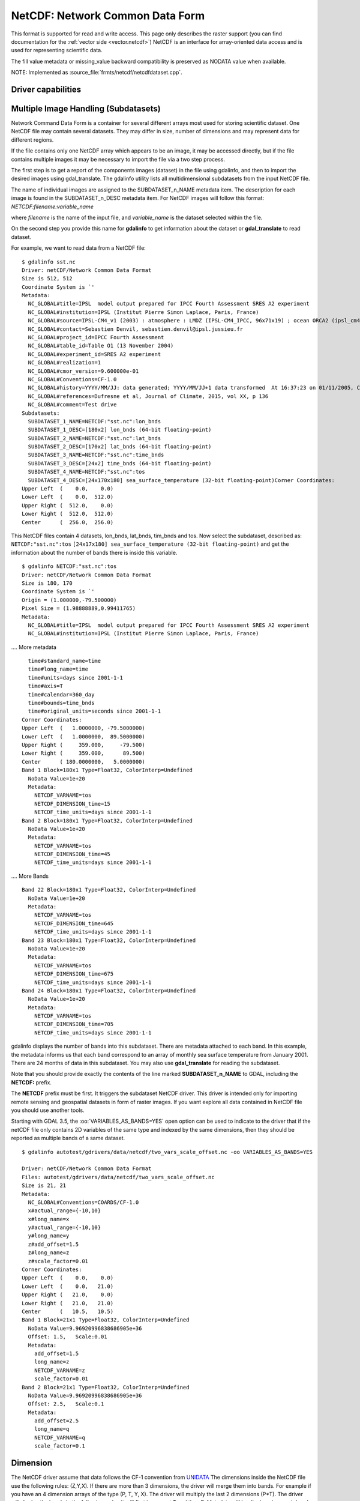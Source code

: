 .. _raster.netcdf:

================================================================================
NetCDF: Network Common Data Form
================================================================================

.. shortname:: netCDF

.. build_dependencies:: libnetcdf

This format is supported for read and write access. This page only
describes the raster support (you can find documentation for the :ref:`vector
side <vector.netcdf>`) NetCDF is an interface for
array-oriented data access and is used for representing scientific data.

The fill value metadata or missing_value backward compatibility is
preserved as NODATA value when available.

NOTE: Implemented as :source_file:`frmts/netcdf/netcdfdataset.cpp`.

Driver capabilities
-------------------

.. supports_createcopy::

.. supports_create::

.. supports_georeferencing::

Multiple Image Handling (Subdatasets)
-------------------------------------

Network Command Data Form is a container for several different arrays
most used for storing scientific dataset. One NetCDF file may contain
several datasets. They may differ in size, number of dimensions and may
represent data for different regions.

If the file contains only one NetCDF array which appears to be an image,
it may be accessed directly, but if the file contains multiple images it
may be necessary to import the file via a two step process.

The first step is to get a report of the components images (dataset) in
the file using gdalinfo, and then to import the desired images using
gdal_translate. The gdalinfo utility lists all multidimensional
subdatasets from the input NetCDF file.

The name of individual images are assigned to the SUBDATASET_n_NAME
metadata item. The description for each image is found in the
SUBDATASET_n_DESC metadata item. For NetCDF images will follow this
format: *NETCDF:filename:variable_name*

where *filename* is the name of the input file, and *variable_name* is
the dataset selected within the file.

On the second step you provide this name for **gdalinfo** to get
information about the dataset or **gdal_translate** to read dataset.

For example, we want to read data from a NetCDF file:

::

   $ gdalinfo sst.nc
   Driver: netCDF/Network Common Data Format
   Size is 512, 512
   Coordinate System is `'
   Metadata:
     NC_GLOBAL#title=IPSL  model output prepared for IPCC Fourth Assessment SRES A2 experiment
     NC_GLOBAL#institution=IPSL (Institut Pierre Simon Laplace, Paris, France)
     NC_GLOBAL#source=IPSL-CM4_v1 (2003) : atmosphere : LMDZ (IPSL-CM4_IPCC, 96x71x19) ; ocean ORCA2 (ipsl_cm4_v1_8, 2x2L31); sea ice LIM (ipsl_cm4_v
     NC_GLOBAL#contact=Sebastien Denvil, sebastien.denvil@ipsl.jussieu.fr
     NC_GLOBAL#project_id=IPCC Fourth Assessment
     NC_GLOBAL#table_id=Table O1 (13 November 2004)
     NC_GLOBAL#experiment_id=SRES A2 experiment
     NC_GLOBAL#realization=1
     NC_GLOBAL#cmor_version=9.600000e-01
     NC_GLOBAL#Conventions=CF-1.0
     NC_GLOBAL#history=YYYY/MM/JJ: data generated; YYYY/MM/JJ+1 data transformed  At 16:37:23 on 01/11/2005, CMOR rewrote data to comply with CF standards and IPCC Fourth Assessment requirements
     NC_GLOBAL#references=Dufresne et al, Journal of Climate, 2015, vol XX, p 136
     NC_GLOBAL#comment=Test drive
   Subdatasets:
     SUBDATASET_1_NAME=NETCDF:"sst.nc":lon_bnds
     SUBDATASET_1_DESC=[180x2] lon_bnds (64-bit floating-point)
     SUBDATASET_2_NAME=NETCDF:"sst.nc":lat_bnds
     SUBDATASET_2_DESC=[170x2] lat_bnds (64-bit floating-point)
     SUBDATASET_3_NAME=NETCDF:"sst.nc":time_bnds
     SUBDATASET_3_DESC=[24x2] time_bnds (64-bit floating-point)
     SUBDATASET_4_NAME=NETCDF:"sst.nc":tos
     SUBDATASET_4_DESC=[24x170x180] sea_surface_temperature (32-bit floating-point)Corner Coordinates:
   Upper Left  (    0.0,    0.0)
   Lower Left  (    0.0,  512.0)
   Upper Right (  512.0,    0.0)
   Lower Right (  512.0,  512.0)
   Center      (  256.0,  256.0)

This NetCDF files contain 4 datasets, lon_bnds, lat_bnds, tim_bnds and
tos. Now select the subdataset, described as: ``NETCDF:"sst.nc":tos``
``[24x17x180] sea_surface_temperature (32-bit floating-point)``
and get the information about the number of bands there is inside this
variable.

::

   $ gdalinfo NETCDF:"sst.nc":tos
   Driver: netCDF/Network Common Data Format
   Size is 180, 170
   Coordinate System is `'
   Origin = (1.000000,-79.500000)
   Pixel Size = (1.98888889,0.99411765)
   Metadata:
     NC_GLOBAL#title=IPSL  model output prepared for IPCC Fourth Assessment SRES A2 experiment
     NC_GLOBAL#institution=IPSL (Institut Pierre Simon Laplace, Paris, France)

.... More metadata

::

     time#standard_name=time
     time#long_name=time
     time#units=days since 2001-1-1
     time#axis=T
     time#calendar=360_day
     time#bounds=time_bnds
     time#original_units=seconds since 2001-1-1
   Corner Coordinates:
   Upper Left  (   1.0000000, -79.5000000)
   Lower Left  (   1.0000000,  89.5000000)
   Upper Right (     359.000,     -79.500)
   Lower Right (     359.000,      89.500)
   Center      ( 180.0000000,   5.0000000)
   Band 1 Block=180x1 Type=Float32, ColorInterp=Undefined
     NoData Value=1e+20
     Metadata:
       NETCDF_VARNAME=tos
       NETCDF_DIMENSION_time=15
       NETCDF_time_units=days since 2001-1-1
   Band 2 Block=180x1 Type=Float32, ColorInterp=Undefined
     NoData Value=1e+20
     Metadata:
       NETCDF_VARNAME=tos
       NETCDF_DIMENSION_time=45
       NETCDF_time_units=days since 2001-1-1

.... More Bands

::

   Band 22 Block=180x1 Type=Float32, ColorInterp=Undefined
     NoData Value=1e+20
     Metadata:
       NETCDF_VARNAME=tos
       NETCDF_DIMENSION_time=645
       NETCDF_time_units=days since 2001-1-1
   Band 23 Block=180x1 Type=Float32, ColorInterp=Undefined
     NoData Value=1e+20
     Metadata:
       NETCDF_VARNAME=tos
       NETCDF_DIMENSION_time=675
       NETCDF_time_units=days since 2001-1-1
   Band 24 Block=180x1 Type=Float32, ColorInterp=Undefined
     NoData Value=1e+20
     Metadata:
       NETCDF_VARNAME=tos
       NETCDF_DIMENSION_time=705
       NETCDF_time_units=days since 2001-1-1

gdalinfo displays the number of bands into this subdataset. There are
metadata attached to each band. In this example, the metadata informs us
that each band correspond to an array of monthly sea surface temperature
from January 2001. There are 24 months of data in this subdataset. You
may also use **gdal_translate** for reading the subdataset.

Note that you should provide exactly the contents of the line marked
**SUBDATASET_n_NAME** to GDAL, including the **NETCDF:** prefix.

The **NETCDF** prefix must be first. It triggers the subdataset NetCDF
driver. This driver is intended only for importing remote sensing and
geospatial datasets in form of raster images. If you want explore all
data contained in NetCDF file you should use another tools.

Starting with GDAL 3.5, the :oo:`VARIABLES_AS_BANDS=YES` open option can be
used to indicate to the driver that if the netCDF file only contains
2D variables of the same type and indexed by the same dimensions, then they
should be reported as multiple bands of a same dataset.

::

    $ gdalinfo autotest/gdrivers/data/netcdf/two_vars_scale_offset.nc -oo VARIABLES_AS_BANDS=YES

    Driver: netCDF/Network Common Data Format
    Files: autotest/gdrivers/data/netcdf/two_vars_scale_offset.nc
    Size is 21, 21
    Metadata:
      NC_GLOBAL#Conventions=COARDS/CF-1.0
      x#actual_range={-10,10}
      x#long_name=x
      y#actual_range={-10,10}
      y#long_name=y
      z#add_offset=1.5
      z#long_name=z
      z#scale_factor=0.01
    Corner Coordinates:
    Upper Left  (    0.0,    0.0)
    Lower Left  (    0.0,   21.0)
    Upper Right (   21.0,    0.0)
    Lower Right (   21.0,   21.0)
    Center      (   10.5,   10.5)
    Band 1 Block=21x1 Type=Float32, ColorInterp=Undefined
      NoData Value=9.96920996838686905e+36
      Offset: 1.5,   Scale:0.01
      Metadata:
        add_offset=1.5
        long_name=z
        NETCDF_VARNAME=z
        scale_factor=0.01
    Band 2 Block=21x1 Type=Float32, ColorInterp=Undefined
      NoData Value=9.96920996838686905e+36
      Offset: 2.5,   Scale:0.1
      Metadata:
        add_offset=2.5
        long_name=q
        NETCDF_VARNAME=q
        scale_factor=0.1


Dimension
---------

The NetCDF driver assume that data follows the CF-1 convention from
`UNIDATA <http://www.unidata.ucar.edu/software/netcdf/docs/conventions.html>`__
The dimensions inside the NetCDF file use the following rules: (Z,Y,X).
If there are more than 3 dimensions, the driver will merge them into
bands. For example if you have an 4 dimension arrays of the type (P, T,
Y, X). The driver will multiply the last 2 dimensions (P*T). The driver
will display the bands in the following order. It will first increment T
and then P. Metadata will be displayed on each band with its
corresponding T and P values.

Georeference
------------

There is no universal way of storing georeferencing in NetCDF files. The
driver first tries to follow the CF-1 Convention from UNIDATA looking
for the Metadata named "grid_mapping". If "grid_mapping" is not present,
the driver will try to find an lat/lon grid array to set geotransform
array. The NetCDF driver verifies that the Lat/Lon array is equally
spaced.

.. versionadded:: 3.4 crs_wkt attribute support

If those 2 methods fail, NetCDF driver will try to read the following
metadata directly and set up georeferencing.

-  spatial_ref (Well Known Text)

-  GeoTransform (GeoTransform array)

or,

-  Northernmost_Northing
-  Southernmost_Northing
-  Easternmost_Easting
-  Westernmost_Easting

See also the configuration options **GDAL_NETCDF_VERIFY_DIMS** and
**GDAL_NETCDF_IGNORE_XY_AXIS_NAME_CHECKS** which control this
behavior.

Open options
------------

The following open options are available:

-  .. oo:: HONOUR_VALID_RANGE
      :choices: YES, NO
      :since: 2.2
      :default: YES

      Whether to set to
      nodata pixel values outside of the validity range indicated by
      valid_min, valid_max or valid_range attributes.

-  .. oo:: IGNORE_XY_AXIS_NAME_CHECKS
      :choices: YES, NOA
      :default: NO
      :since: 3.4.2

      Whether X/Y dimensions
      should be always considered as geospatial axis, even if the lack
      conventional attributes confirming it.

-  .. oo:: VARIABLES_AS_BANDS
      :choices: YES, NO
      :default: NO
      :since: 3.5

      If set to YES, and if the
      netCDF file only contains 2D variables of the same type and indexed by the
      same dimensions, then they should be reported as multiple bands of a same dataset.
      Default is NO (that is each variable will be reported as a separate
      subdataset)

-  .. oo:: ASSUME_LONGLAT
      :choices: YES, NO
      :default: NO
      :since: 3.7

      Whether a Geographic CRS should
      be assumed and applied when, none has otherwise been found, a meaningful
      geotransform has been found, and that geotransform is within the bounds
      -180,360 -90,90, if YES assume OGC:CRS84.

-  .. oo:: PRESERVE_AXIS_UNIT_IN_CRS
      :choices: YES, NO
      :default: NO
      :since: 3.8

      Whether unusual linear axis unit (km) should be kept as such, instead of
      being normalized to metre. The default is NO, ie that are being normalized
      to metre (previous GDAL versions kept the original unit)


Creation Issues
---------------

This driver supports creation of NetCDF file following the CF-1
convention. You may create set of 2D datasets. Each variable array is
named Band1, Band2, ... BandN.

Each band will have metadata tied to it giving a short description of
the data it contains.

GDAL NetCDF Metadata
--------------------

All NetCDF attributes are transparently translated as GDAL metadata.

The translation follow these directives:

-  Global NetCDF metadata have a **NC_GLOBAL** tag prefixed.
-  Dataset metadata have their **variable name** prefixed.
-  Each prefix is followed by a **#** sign.
-  The NetCDF attribute follows the form: **name=value**.

Example:

::

   $ gdalinfo NETCDF:"sst.nc":tos
   Driver: netCDF/Network Common Data Format
   Size is 180, 170
   Coordinate System is `'
   Origin = (1.000000,-79.500000)
   Pixel Size = (1.98888889,0.99411765)
   Metadata:

NetCDF global attributes

::

     NC_GLOBAL#title=IPSL  model output prepared for IPCC Fourth Assessment SRES A2 experiment

Variables attributes for: tos, lon, lat and time

::

     tos#standard_name=sea_surface_temperature
     tos#long_name=Sea Surface Temperature
     tos#units=K
     tos#cell_methods=time: mean (interval: 30 minutes)
     tos#_FillValue=1.000000e+20
     tos#missing_value=1.000000e+20
     tos#original_name=sosstsst
     tos#original_units=degC
     tos#history= At   16:37:23 on 01/11/2005: CMOR altered the data in the following ways: added 2.73150E+02 to yield output units;  Cyclical dimension was output starting at a different lon;
     lon#standard_name=longitude
     lon#long_name=longitude
     lon#units=degrees_east
     lon#axis=X
     lon#bounds=lon_bnds
     lon#original_units=degrees_east
     lat#standard_name=latitude
     lat#long_name=latitude
     lat#units=degrees_north
     lat#axis=Y
     lat#bounds=lat_bnds
     lat#original_units=degrees_north
     time#standard_name=time
     time#long_name=time
     time#units=days since 2001-1-1
     time#axis=T
     time#calendar=360_day
     time#bounds=time_bnds
     time#original_units=seconds since 2001-1-1

On writing, when using the CreateCopy() interface or gdal_translate, dataset
level metadata that follows the naming convention NC_GLOBAL#key=value will be
used to write the netCDF attributes. Metadata set at the band level using
key=value will also be used to write variable attributes.

Product specific behavior
--------------------------

Sentinel 5
++++++++++

.. versionadded:: 3.4

The most verbose metadata is reported in the ``json:ISO_METADATA``,
``json:ESA_METADATA``, ``json:EOP_METADATA``, ``json:QA_STATISTICS``,
``json:GRANULE_DESCRIPTION``, ``json:ALGORITHM_SETTINGS`` and ``json:SUPPORT_DATA``
metadata domains.

Can be discovered for example with:

::

    gdalinfo -mdd all -json S5P.nc


Creation Options
----------------

-  .. co:: FORMAT
      :choices: NC, NC2, NC4, NC4C
      :default: NC

      Set the NetCDF file format to use.
      NC2 is normally supported by recent NetCDF
      installations, but NC4 and NC4C are available if NetCDF was compiled
      with NetCDF-4 (and HDF5) support.

-  .. co:: COMPRESS
      :choices: NONE, DEFLATE

      Set the compression to use. DEFLATE is
      only available if NetCDF has been compiled with NetCDF-4 support.
      NC4C format is the default if DEFLATE compression is used.

-  .. co:: ZLEVEL
      :choices: 1-9
      :default: 1

      Set the level of compression when using DEFLATE
      compression. A value of 9 is best, and 1 is least compression. The
      default is 1, which offers the best time/compression ratio.

-  .. co:: WRITE_BOTTOMUP
      :choices: YES, NO
      :default: YES

      Set the y-axis order for export,
      overriding the order detected by the driver. NetCDF files are usually
      assumed "bottom-up", contrary to GDAL's model which is "north up".
      This normally does not create a problem in the y-axis order, unless
      there is no y axis geo-referencing. The default for this setting is
      YES, so files will be exported in the NetCDF default "bottom-up"
      order. For import see :config:`GDAL_NETCDF_BOTTOMUP` below.

-  .. co:: WRITE_GDAL_TAGS
      :choices: YES, NO

      Define if GDAL tags used for
      georeferencing (spatial_ref and GeoTransform) should be exported, in
      addition to CF tags. Not all information is stored in the CF tags
      (such as named datums and EPSG codes), therefore the driver exports
      these variables by default. In import the CF "grid_mapping" variable
      takes precedence and the GDAL tags are used if they do not conflict
      with CF metadata. In GDAL 4, spatial_ref will not be exported. The
      crs_wkt CF metatata attribute will be used instead.

-  .. co:: WRITE_LONLAT
      :choices: YES, NO, IF_NEEDED

      Define if CF lon/lat variables
      are written to file. Default is YES for geographic SRS and NO for
      projected SRS. This is normally not necessary for projected SRS as
      GDAL and many applications use the X/Y dimension variables and CF
      projection information. Use of IF_NEEDED option creates lon/lat
      variables if the projection is not part of the CF-1.5 standard.

-  .. co:: TYPE_LONLAT
      :choices: float, double

      Set the variable type to use for
      lon/lat variables. Default is double for geographic SRS and float for
      projected SRS. If lon/lat variables are written for a projected SRS,
      the file is considerably large (each variable uses X*Y space),
      therefore :co:`TYPE_LONLAT=float` and :co:`COMPRESS=DEFLATE` are advisable in
      order to save space.

-  .. co:: PIXELTYPE
      :choices: DEFAULT, SIGNEDBYTE

      By setting this to SIGNEDBYTE, a
      new Byte file can be forced to be written as signed byte.
      Starting with GDAL 3.7, this option is deprecated and Int8 should rather
      be used.

-  .. co:: WRITE_GDAL_VERSION
      :choices: YES, NO
      :default: YES
      :since: 3.5.0

      Define if a "GDAL" text global attribute should be added on file creation
      with the GDAL version

-  .. co:: WRITE_GDAL_HISTORY
      :choices: YES, NO
      :default: YES
      :since: 3.5.0

      Define if the "history" global attribute should be prepended with a date/time
      and GDAL information.

Creation of multidimensional files with CreateCopy() 2D raster API
------------------------------------------------------------------

Starting with GDAL 3.1, the preferred way of creating > 2D files is to use the
the :ref:`multidim_raster_data_model` API. However it is possible to create
such files with the 2D raster API using the CreateCopy() method (note that at
time of writing, this is not supported using the Create() method).

The ``NETCDF_DIM_EXTRA={dim1_name,...dimN_name}`` metadata item must be set on the
source dataset, where dim1_name is the name of the slowest varying dimension
and dimN_name the name of the fastest varying one.

For each extra dimension, the ``NETCDF_DIM_{dim_name}_DEF={dimension_size,netcdf_data_type}``
metadata item must be set where dimension_size is the size of the dimension
(number of samples along that dimension) and netcdf_data_type is the integer
value for the netCDF data type of the corresponding indexing variable. Among the most useful
data types:

- 4 for Int
- 5 for Float
- 6 for Double
- 10 for Int64

The ``NETCDF_DIM_{dim_name}_VALUES={value1,...valueN}`` is set to define the
values of the indexing variable corresponding to dimension.

``dim_name#attribute`` metadata items can also be set to define the attributes
of the indexing variable of the dimension.

Example of creation of a Time,Z,Y,X 4D file in Python:

.. code-block:: python

    # Create in-memory file with required metadata to define the extra >2D
    # dimensions
    size_z = 2
    size_time = 3
    src_ds = gdal.GetDriverByName('MEM').Create('', 4, 3, size_z * size_time)
    src_ds.SetMetadataItem('NETCDF_DIM_EXTRA', '{time,Z}')
    # 6 is NC_DOUBLE
    src_ds.SetMetadataItem('NETCDF_DIM_Z_DEF', f"{{{size_z},6}}")
    src_ds.SetMetadataItem('NETCDF_DIM_Z_VALUES', '{1.25,2.50}')
    src_ds.SetMetadataItem('Z#axis', 'Z')
    src_ds.SetMetadataItem('NETCDF_DIM_time_DEF', f"{{{size_time},6}}")
    src_ds.SetMetadataItem('NETCDF_DIM_time_VALUES', '{1,2,3}')
    src_ds.SetMetadataItem('time#axis', 'T')
    src_ds.SetGeoTransform([2,1,0,49,0,-1])

    # Create netCDF file
    gdal.GetDriverByName('netCDF').CreateCopy('out.nc', src_ds)


Configuration Options
---------------------

-  .. config:: GDAL_NETCDF_BOTTOMUP
      :choices: YES, NO

      Set the y-axis order for import,
      overriding the order detected by the driver. This option is usually
      not needed unless a specific dataset is causing problems (which
      should be reported on `GitHub <https://github.com/osgeo/GDAL/issues>`_).

-  .. config:: GDAL_NETCDF_VERIFY_DIMS
      :choices: YES, STRICT
      :default: YES

      Try to guess which dimensions
      represent the latitude and longitude only by their attributes (STRICT)
      or also by guessing the name (YES).

-  .. config:: GDAL_NETCDF_IGNORE_XY_AXIS_NAME_CHECKS
      :choices: YES, NO
      :default: NO

      Whether X/Y dimensions
      should be always considered as geospatial axis, even if the lack
      conventional attributes confirming it.

-  .. config:: GDAL_NETCDF_ASSUME_LONGLAT
      :choices: YES, NO
      :default: NO
      :since: 3.7

      Whether a Geographic CRS should
      be assumed and applied when, none has otherwise been found, a meaningful
      geotransform has been found, and that geotransform is within the bounds
      -180,360 -90,90, if YES assume OGC:CRS84.

VSI Virtual File System API support
-----------------------------------

Since GDAL 2.4, and with Linux kernel >=4.3 and libnetcdf >=4.5, read
operations on /vsi file systems are supported using the userfaultfd Linux system
call. If running from a container, that system call may be unavailable by default.
For example with Docker, ``--security-opt seccomp=unconfined`` might be needed.

Corollary: operations on /vsi file systems are *not* supported on Windows or
MacOSX. If the netCDF file is a NetCDF 4 / HDF5 file, and the HDF5 driver is
available, you may set the :config:`GDAL_SKIP` configuration option to
``netCDF`` to force the use of the HDF5 driver. Note that specificities of
the netCDF driver, such as support georeferencing with the netCDF CF conventions,
will not be available.


NetCDF-4 groups support on reading (GDAL >= 3.0)
------------------------------------------------

The driver has undergone significant changes in GDAL 3.0 to support
NetCDF-4 groups on reading:

-  Explore recursively all nested groups to create the subdatasets list

-  Subdatasets in nested groups use the /group1/group2/.../groupn/var
   standard NetCDF-4 convention, except for variables in the root group
   which do not have a leading slash for backward compatibility with the
   NetCDF-3 driver

-  Global attributes of each nested group are also collected in the GDAL
   dataset metadata, using the same convention
   /group1/group2/.../groupn/NC_GLOBAL#attr_name, except for the root
   group which do not have a leading slash for backward compatibility

-  When searching for a variable containing auxiliary information on the
   selected subdataset, like coordinate variables or grid_mapping, we
   now also search in parent groups and their children as specified in
   `Support of groups in
   CF <https://github.com/cf-convention/cf-conventions/issues/144>`__

Multidimensional API support
----------------------------

.. versionadded:: 3.1

The netCDF driver supports the :ref:`multidim_raster_data_model` for reading and
creation operations.

The :cpp:func:`GDALGroup::GetGroupNames` method supports the following options:

- GROUP_BY=SAME_DIMENSION. If set, single-dimensional variables will be exposed
  as a "virtual" subgroup. This enables the user to get a clearer organization of
  variables, for example in datasets where variables belonging to different
  trajectories are indexed by different dimensions but mixed in the same netCDF
  group.

The :cpp:func:`GDALGroup::OpenGroup` method supports the following options:

- GROUP_BY=SAME_DIMENSION. See above description

The :cpp:func:`GDALGroup::GetMDArrayNames` method supports the following options:

- SHOW_ALL=YES/NO. Defaults to NO. If set to YES, all variables will be listed.
- SHOW_ZERO_DIM=YES/NO. Defaults to NO. If set to NO, variables with 0-dimension
  will not be listed.
- SHOW_COORDINATES=YES/NO. Defaults to YES. If set to NO, variables refererenced
  in the ``coordinates`` attribute of another variable will not be listed.
- SHOW_BOUNDS=YES/NO. Defaults to YES. If set to NO, variables refererenced
  in the ``bounds`` attribute of another variable will not be listed.
- SHOW_INDEXING=YES/NO. Defaults to YES. If set to NO,
  single-dimensional variables whose name is equal to the name of their indexing
  variable will not be listed.
- SHOW_TIME=YES/NO. Defaults to YES. If set to NO,
  single-dimensional variables whose ``standard_name`` attribute is "time"
  will not be listed.
- GROUP_BY=SAME_DIMENSION. If set, single-dimensional variables will not be listed

The :cpp:func:`GDALGroup::OpenMDArray` method supports the following options:

- USE_DEFAULT_FILL_AS_NODATA=YES/NO. (GDAL >= 3.6) Defaults to NO. If set to YES, the default
  fill value will be used as nodata when there is no _FillValue or missing_value
  attribute (except on variables of type Byte, UByte, Char)

The :cpp:func:`GDALGroup::CreateMDArray` method supports the following options:

- NC_TYPE=NC_CHAR/NC_BYTE/NC_INT64/NC_UINT64: to overload the netCDF data type
  normally deduced from the GDAL data type passed to CreateMDArray().
  NC_CHAR can only be used for strings of a fixed size.
- BLOCKSIZE=size_dim0,size_dim1,...,size_dimN: to set the netCDF chunk size,
  as set by nc_def_var_chunking(). There must be exactly as many values as the
  number of dimensions passed to CreateMDArray()
- COMPRESS=DEFLATE: to ask for deflate compression
- ZLEVEL=number: DEFLATE compression level (1-9)
- CHECKSUM=YES/NO: Whether to turn on Fletcher32 checksums. Checksum generation
  requires chunking, and if no explicit chunking has been asked with the
  BLOCKSIZE option, a default one will be used. Defaults to NO.
- FILTER=filterid,param1,...,paramN: Define a filter (typically a compression
  method) used for writing. This should be a list of numeric values, separated
  by commas. The first value is the filter id (list of potential values at
  https://support.hdfgroup.org/services/contributions.html#filters) and following
  values are per-filter parameters. More details about netCDF-4 filter support at
  https://www.unidata.ucar.edu/software/netcdf/docs/md__Users_wfisher_Desktop_docs_netcdf-c_docs_filters.html

Driver building
---------------

This driver is compiled with the UNIDATA NetCDF library.

You need to download or compile the NetCDF library before configuring
GDAL with NetCDF support.

See `NetCDF GDAL wiki <http://trac.osgeo.org/gdal/wiki/NetCDF>`__ for
build instructions and information regarding HDF4, NetCDF-4 and HDF5.

See Also:
---------

-  :ref:`Vector side of the netCDF driver. <vector.netcdf>`
-  `NetCDF CF-1.5
   convention <http://cf-pcmdi.llnl.gov/documents/cf-conventions/1.5/cf-conventions.html>`__
-  `NetCDF compiled
   libraries <http://www.unidata.ucar.edu/downloads/netcdf/index.jsp>`__
-  `NetCDF
   Documentation <http://www.unidata.ucar.edu/software/netcdf/docs/>`__
